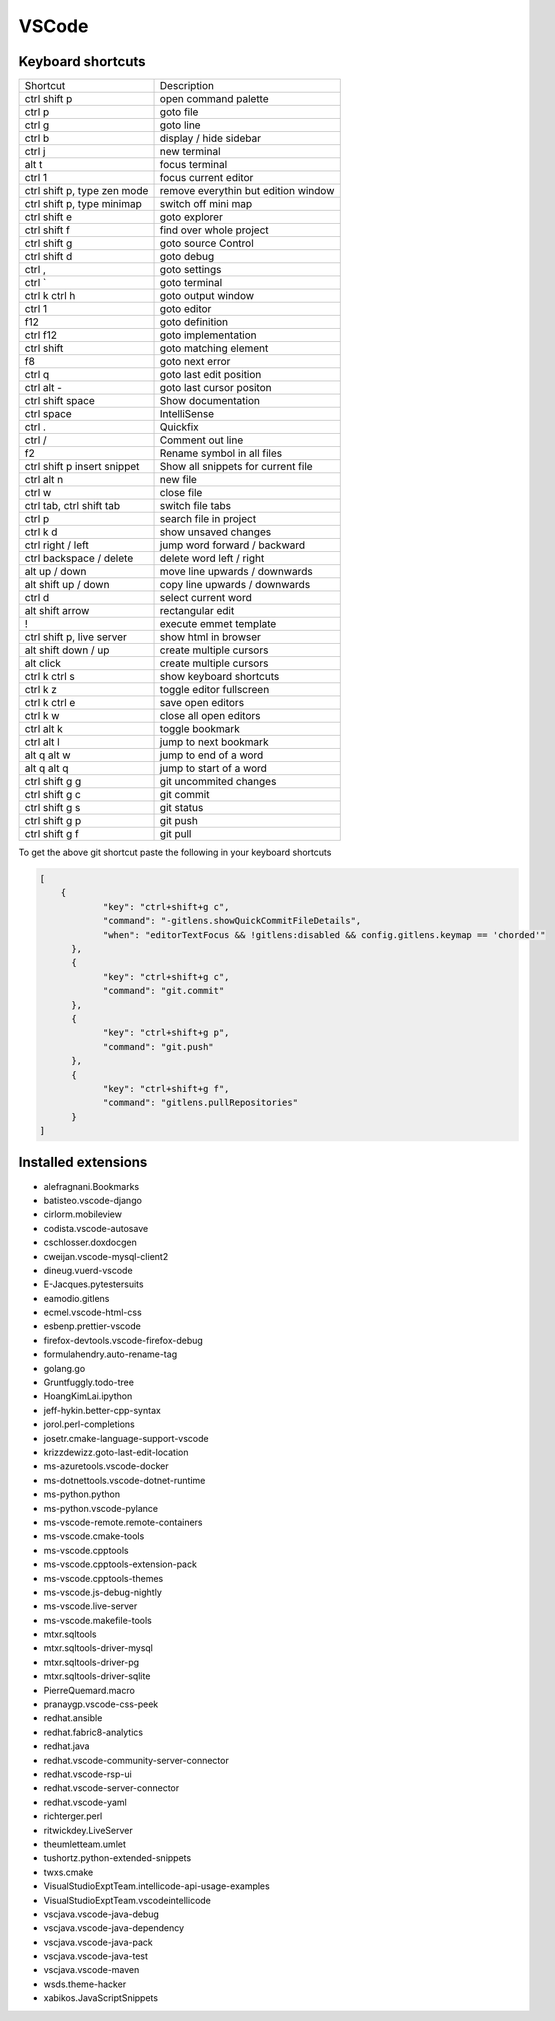 #######
VSCode
#######

Keyboard shortcuts
==================

============================ ==============
Shortcut                     Description
---------------------------- --------------
ctrl shift p                 open command palette
ctrl p                       goto file
ctrl g                       goto line
ctrl b                       display / hide sidebar
ctrl j                       new terminal
alt t                        focus terminal
ctrl 1                       focus current editor
ctrl shift p, type zen mode  remove everythin but edition window
ctrl shift p, type minimap   switch off mini map
ctrl shift e                 goto explorer
ctrl shift f                 find over whole project
ctrl shift g                 goto source Control
ctrl shift d                 goto debug
ctrl ,                       goto settings
ctrl `                       goto terminal
ctrl k ctrl h                goto output window
ctrl 1                       goto editor
f12                          goto definition
ctrl f12                     goto implementation
ctrl shift \                 goto matching element
f8                           goto next error
ctrl q                       goto last edit position
ctrl alt -                   goto last cursor positon
ctrl shift space             Show documentation
ctrl space                   IntelliSense
ctrl .                       Quickfix
ctrl /                       Comment out line
f2                           Rename symbol in all files
ctrl shift p insert snippet  Show all snippets for current file
ctrl alt n                   new file
ctrl w                       close file
ctrl tab, ctrl shift tab     switch file tabs
ctrl p                       search file in project
ctrl k d                     show unsaved changes
ctrl right / left            jump word forward / backward
ctrl backspace / delete      delete word left / right
alt up / down                move line upwards / downwards
alt shift up / down          copy line upwards / downwards
ctrl d                       select current word
alt shift arrow              rectangular edit
!                            execute emmet template
ctrl shift p, live server    show html in browser
alt shift down / up          create multiple cursors
alt click                    create multiple cursors
ctrl k ctrl s                show keyboard shortcuts
ctrl k z                     toggle editor fullscreen
ctrl k ctrl e                save open editors
ctrl k w                     close all open editors
ctrl alt k                   toggle bookmark
ctrl alt l                   jump to next bookmark
alt q alt w                  jump to end of a word
alt q alt q                  jump to start of a word
ctrl shift g g               git uncommited changes
ctrl shift g c               git commit
ctrl shift g s               git status
ctrl shift g p               git push
ctrl shift g f               git pull
============================ ==============

To get the above git shortcut paste the following in your keyboard shortcuts

.. code-block:: bash

  [
      {
              "key": "ctrl+shift+g c",
	      "command": "-gitlens.showQuickCommitFileDetails",
	      "when": "editorTextFocus && !gitlens:disabled && config.gitlens.keymap == 'chorded'"
	},
	{
	      "key": "ctrl+shift+g c",
	      "command": "git.commit"
	},
	{
	      "key": "ctrl+shift+g p",
	      "command": "git.push"
	},
        {
              "key": "ctrl+shift+g f",
	      "command": "gitlens.pullRepositories"
	}
  ]

Installed extensions
====================

* alefragnani.Bookmarks
* batisteo.vscode-django
* cirlorm.mobileview
* codista.vscode-autosave
* cschlosser.doxdocgen
* cweijan.vscode-mysql-client2
* dineug.vuerd-vscode
* E-Jacques.pytestersuits
* eamodio.gitlens
* ecmel.vscode-html-css
* esbenp.prettier-vscode
* firefox-devtools.vscode-firefox-debug
* formulahendry.auto-rename-tag
* golang.go
* Gruntfuggly.todo-tree
* HoangKimLai.ipython
* jeff-hykin.better-cpp-syntax
* jorol.perl-completions
* josetr.cmake-language-support-vscode
* krizzdewizz.goto-last-edit-location
* ms-azuretools.vscode-docker
* ms-dotnettools.vscode-dotnet-runtime
* ms-python.python
* ms-python.vscode-pylance
* ms-vscode-remote.remote-containers
* ms-vscode.cmake-tools
* ms-vscode.cpptools
* ms-vscode.cpptools-extension-pack
* ms-vscode.cpptools-themes
* ms-vscode.js-debug-nightly
* ms-vscode.live-server
* ms-vscode.makefile-tools
* mtxr.sqltools
* mtxr.sqltools-driver-mysql
* mtxr.sqltools-driver-pg
* mtxr.sqltools-driver-sqlite
* PierreQuemard.macro
* pranaygp.vscode-css-peek
* redhat.ansible
* redhat.fabric8-analytics
* redhat.java
* redhat.vscode-community-server-connector
* redhat.vscode-rsp-ui
* redhat.vscode-server-connector
* redhat.vscode-yaml
* richterger.perl
* ritwickdey.LiveServer
* theumletteam.umlet
* tushortz.python-extended-snippets
* twxs.cmake
* VisualStudioExptTeam.intellicode-api-usage-examples
* VisualStudioExptTeam.vscodeintellicode
* vscjava.vscode-java-debug
* vscjava.vscode-java-dependency
* vscjava.vscode-java-pack
* vscjava.vscode-java-test
* vscjava.vscode-maven
* wsds.theme-hacker
* xabikos.JavaScriptSnippets
